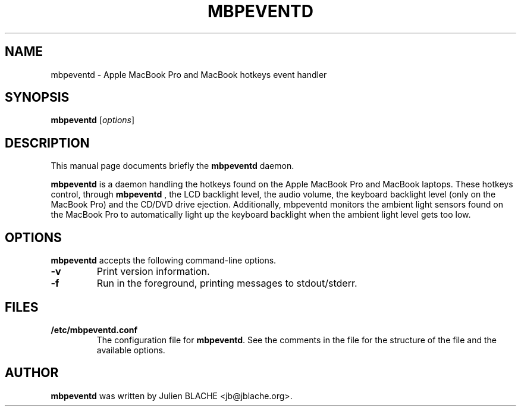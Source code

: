.\"                                      Hey, EMACS: -*- nroff -*-
.TH MBPEVENTD 1 "2006-12-14"
.\" Some roff macros, for reference:
.\" .nh        disable hyphenation
.\" .hy        enable hyphenation
.\" .ad l      left justify
.\" .ad b      justify to both left and right margins
.\" .nf        disable filling
.\" .fi        enable filling
.\" .br        insert line break
.\" .sp <n>    insert n+1 empty lines

.SH NAME
mbpeventd \- Apple MacBook Pro and MacBook hotkeys event handler

.SH SYNOPSIS
.B mbpeventd
.RI [ options ]
.SH DESCRIPTION
This manual page documents briefly the
.B mbpeventd
daemon.
.PP
.B mbpeventd
is a daemon handling the hotkeys found on the Apple MacBook Pro and
MacBook laptops. These hotkeys control, through
.B mbpeventd
, the LCD backlight level, the audio volume, the keyboard backlight
level (only on the MacBook Pro) and the CD/DVD drive
ejection. Additionally, mbpeventd monitors the ambient light sensors
found on the MacBook Pro to automatically light up the keyboard
backlight when the ambient light level gets too low.

.SH OPTIONS
.B mbpeventd
accepts the following command-line options.
.TP
.B \-v
Print version information.
.TP
.B \-f
Run in the foreground, printing messages to stdout/stderr.

.SH FILES
.TP
.B /etc/mbpeventd.conf
The configuration file for \fBmbpeventd\fP. See the comments in the
file for the structure of the file and the available options.

.SH AUTHOR
.B mbpeventd
was written by Julien BLACHE <jb@jblache.org>.

